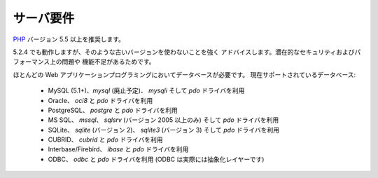 ###################
サーバ要件
###################

`PHP <http://php.net/>`_ バージョン 5.5 以上を推奨します。

5.2.4 でも動作しますが、そのような古いバージョンを使わないことを強く
アドバイスします。潜在的なセキュリティおよびパフォーマンス上の問題や
機能不足があるためです。

ほとんどの Web アプリケーションプログラミングにおいてデータベースが必要です。
現在サポートされているデータベース:

  - MySQL (5.1+)、*mysql* (廃止予定)、 *mysqli* そして *pdo* ドライバを利用
  - Oracle、 *oci8* と *pdo* ドライバを利用
  - PostgreSQL、 *postgre* と *pdo* ドライバを利用
  - MS SQL、 *mssql*、 *sqlsrv* (バージョン 2005 以上のみ) そして *pdo* ドライバを利用
  - SQLite、 *sqlite* (バージョン 2)、 *sqlite3* (バージョン 3) そして *pdo* ドライバを利用
  - CUBRID、 *cubrid* と *pdo* ドライバを利用
  - Interbase/Firebird、 *ibase* と *pdo* ドライバを利用
  - ODBC、 *odbc* と *pdo* ドライバを利用 (ODBC は実際には抽象化レイヤーです)